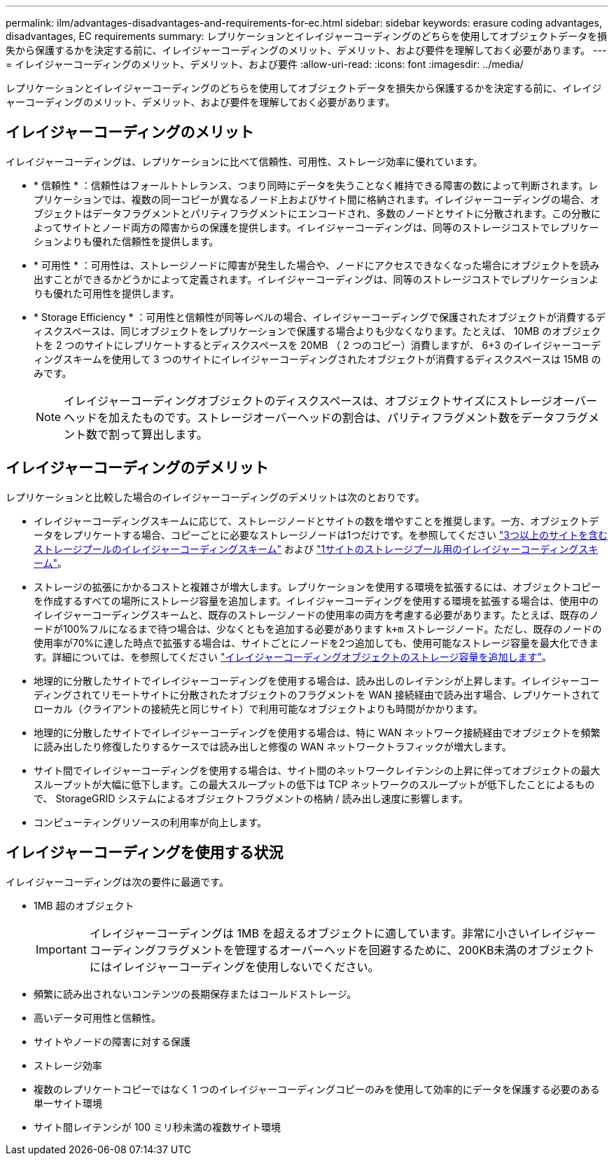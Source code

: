 ---
permalink: ilm/advantages-disadvantages-and-requirements-for-ec.html 
sidebar: sidebar 
keywords: erasure coding advantages, disadvantages, EC requirements 
summary: レプリケーションとイレイジャーコーディングのどちらを使用してオブジェクトデータを損失から保護するかを決定する前に、イレイジャーコーディングのメリット、デメリット、および要件を理解しておく必要があります。 
---
= イレイジャーコーディングのメリット、デメリット、および要件
:allow-uri-read: 
:icons: font
:imagesdir: ../media/


[role="lead"]
レプリケーションとイレイジャーコーディングのどちらを使用してオブジェクトデータを損失から保護するかを決定する前に、イレイジャーコーディングのメリット、デメリット、および要件を理解しておく必要があります。



== イレイジャーコーディングのメリット

イレイジャーコーディングは、レプリケーションに比べて信頼性、可用性、ストレージ効率に優れています。

* * 信頼性 * ：信頼性はフォールトトレランス、つまり同時にデータを失うことなく維持できる障害の数によって判断されます。レプリケーションでは、複数の同一コピーが異なるノード上およびサイト間に格納されます。イレイジャーコーディングの場合、オブジェクトはデータフラグメントとパリティフラグメントにエンコードされ、多数のノードとサイトに分散されます。この分散によってサイトとノード両方の障害からの保護を提供します。イレイジャーコーディングは、同等のストレージコストでレプリケーションよりも優れた信頼性を提供します。
* * 可用性 * ：可用性は、ストレージノードに障害が発生した場合や、ノードにアクセスできなくなった場合にオブジェクトを読み出すことができるかどうかによって定義されます。イレイジャーコーディングは、同等のストレージコストでレプリケーションよりも優れた可用性を提供します。
* * Storage Efficiency * ：可用性と信頼性が同等レベルの場合、イレイジャーコーディングで保護されたオブジェクトが消費するディスクスペースは、同じオブジェクトをレプリケーションで保護する場合よりも少なくなります。たとえば、 10MB のオブジェクトを 2 つのサイトにレプリケートするとディスクスペースを 20MB （ 2 つのコピー）消費しますが、 6+3 のイレイジャーコーディングスキームを使用して 3 つのサイトにイレイジャーコーディングされたオブジェクトが消費するディスクスペースは 15MB のみです。
+

NOTE: イレイジャーコーディングオブジェクトのディスクスペースは、オブジェクトサイズにストレージオーバーヘッドを加えたものです。ストレージオーバーヘッドの割合は、パリティフラグメント数をデータフラグメント数で割って算出します。





== イレイジャーコーディングのデメリット

レプリケーションと比較した場合のイレイジャーコーディングのデメリットは次のとおりです。

* イレイジャーコーディングスキームに応じて、ストレージノードとサイトの数を増やすことを推奨します。一方、オブジェクトデータをレプリケートする場合、コピーごとに必要なストレージノードは1つだけです。を参照してください link:what-erasure-coding-schemes-are.html#erasure-coding-schemes-for-storage-pools-containing-three-or-more-sites["3つ以上のサイトを含むストレージプールのイレイジャーコーディングスキーム"] および link:what-erasure-coding-schemes-are.html#erasure-coding-schemes-for-one-site-storage-pools["1サイトのストレージプール用のイレイジャーコーディングスキーム"]。
* ストレージの拡張にかかるコストと複雑さが増大します。レプリケーションを使用する環境を拡張するには、オブジェクトコピーを作成するすべての場所にストレージ容量を追加します。イレイジャーコーディングを使用する環境を拡張する場合は、使用中のイレイジャーコーディングスキームと、既存のストレージノードの使用率の両方を考慮する必要があります。たとえば、既存のノードが100%フルになるまで待つ場合は、少なくともを追加する必要があります `k+m` ストレージノード。ただし、既存のノードの使用率が70%に達した時点で拡張する場合は、サイトごとにノードを2つ追加しても、使用可能なストレージ容量を最大化できます。詳細については、を参照してください link:../expand/adding-storage-capacity-for-erasure-coded-objects.html["イレイジャーコーディングオブジェクトのストレージ容量を追加します"]。
* 地理的に分散したサイトでイレイジャーコーディングを使用する場合は、読み出しのレイテンシが上昇します。イレイジャーコーディングされてリモートサイトに分散されたオブジェクトのフラグメントを WAN 接続経由で読み出す場合、レプリケートされてローカル（クライアントの接続先と同じサイト）で利用可能なオブジェクトよりも時間がかかります。
* 地理的に分散したサイトでイレイジャーコーディングを使用する場合は、特に WAN ネットワーク接続経由でオブジェクトを頻繁に読み出したり修復したりするケースでは読み出しと修復の WAN ネットワークトラフィックが増大します。
* サイト間でイレイジャーコーディングを使用する場合は、サイト間のネットワークレイテンシの上昇に伴ってオブジェクトの最大スループットが大幅に低下します。この最大スループットの低下は TCP ネットワークのスループットが低下したことによるもので、 StorageGRID システムによるオブジェクトフラグメントの格納 / 読み出し速度に影響します。
* コンピューティングリソースの利用率が向上します。




== イレイジャーコーディングを使用する状況

イレイジャーコーディングは次の要件に最適です。

* 1MB 超のオブジェクト
+

IMPORTANT: イレイジャーコーディングは 1MB を超えるオブジェクトに適しています。非常に小さいイレイジャーコーディングフラグメントを管理するオーバーヘッドを回避するために、200KB未満のオブジェクトにはイレイジャーコーディングを使用しないでください。

* 頻繁に読み出されないコンテンツの長期保存またはコールドストレージ。
* 高いデータ可用性と信頼性。
* サイトやノードの障害に対する保護
* ストレージ効率
* 複数のレプリケートコピーではなく 1 つのイレイジャーコーディングコピーのみを使用して効率的にデータを保護する必要のある単一サイト環境
* サイト間レイテンシが 100 ミリ秒未満の複数サイト環境

